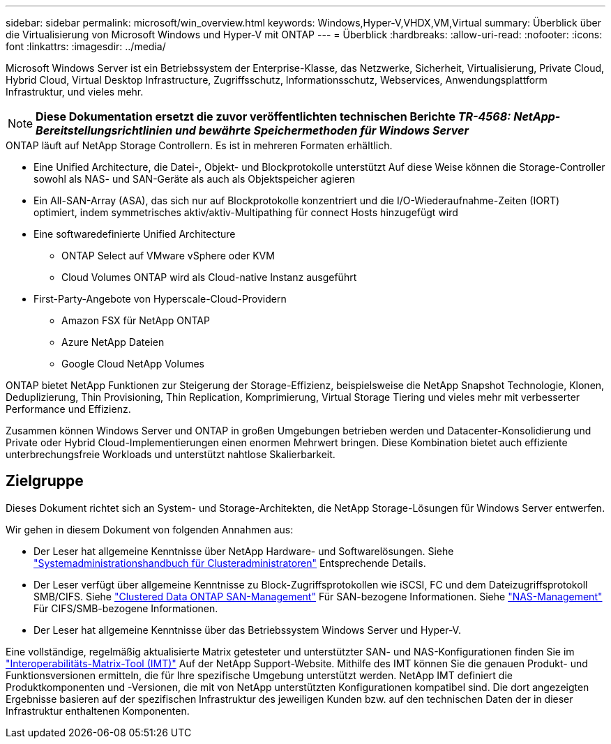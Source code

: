 ---
sidebar: sidebar 
permalink: microsoft/win_overview.html 
keywords: Windows,Hyper-V,VHDX,VM,Virtual 
summary: Überblick über die Virtualisierung von Microsoft Windows und Hyper-V mit ONTAP 
---
= Überblick
:hardbreaks:
:allow-uri-read: 
:nofooter: 
:icons: font
:linkattrs: 
:imagesdir: ../media/


[role="lead"]
Microsoft Windows Server ist ein Betriebssystem der Enterprise-Klasse, das Netzwerke, Sicherheit, Virtualisierung, Private Cloud, Hybrid Cloud, Virtual Desktop Infrastructure, Zugriffsschutz, Informationsschutz, Webservices, Anwendungsplattform Infrastruktur, und vieles mehr.


NOTE: *Diese Dokumentation ersetzt die zuvor veröffentlichten technischen Berichte _TR-4568: NetApp-Bereitstellungsrichtlinien und bewährte Speichermethoden für Windows Server_*

.ONTAP läuft auf NetApp Storage Controllern. Es ist in mehreren Formaten erhältlich.
* Eine Unified Architecture, die Datei-, Objekt- und Blockprotokolle unterstützt Auf diese Weise können die Storage-Controller sowohl als NAS- und SAN-Geräte als auch als Objektspeicher agieren
* Ein All-SAN-Array (ASA), das sich nur auf Blockprotokolle konzentriert und die I/O-Wiederaufnahme-Zeiten (IORT) optimiert, indem symmetrisches aktiv/aktiv-Multipathing für connect Hosts hinzugefügt wird
* Eine softwaredefinierte Unified Architecture
+
** ONTAP Select auf VMware vSphere oder KVM
** Cloud Volumes ONTAP wird als Cloud-native Instanz ausgeführt


* First-Party-Angebote von Hyperscale-Cloud-Providern
+
** Amazon FSX für NetApp ONTAP
** Azure NetApp Dateien
** Google Cloud NetApp Volumes




ONTAP bietet NetApp Funktionen zur Steigerung der Storage-Effizienz, beispielsweise die NetApp Snapshot Technologie, Klonen, Deduplizierung, Thin Provisioning, Thin Replication, Komprimierung, Virtual Storage Tiering und vieles mehr mit verbesserter Performance und Effizienz.

Zusammen können Windows Server und ONTAP in großen Umgebungen betrieben werden und Datacenter-Konsolidierung und Private oder Hybrid Cloud-Implementierungen einen enormen Mehrwert bringen. Diese Kombination bietet auch effiziente unterbrechungsfreie Workloads und unterstützt nahtlose Skalierbarkeit.



== Zielgruppe

Dieses Dokument richtet sich an System- und Storage-Architekten, die NetApp Storage-Lösungen für Windows Server entwerfen.

Wir gehen in diesem Dokument von folgenden Annahmen aus:

* Der Leser hat allgemeine Kenntnisse über NetApp Hardware- und Softwarelösungen. Siehe https://docs.netapp.com/us-en/ontap/cluster-admin/index.html["Systemadministrationshandbuch für Clusteradministratoren"] Entsprechende Details.
* Der Leser verfügt über allgemeine Kenntnisse zu Block-Zugriffsprotokollen wie iSCSI, FC und dem Dateizugriffsprotokoll SMB/CIFS. Siehe https://docs.netapp.com/us-en/ontap/san-management/index.html["Clustered Data ONTAP SAN-Management"] Für SAN-bezogene Informationen. Siehe https://docs.netapp.com/us-en/ontap/nas-management/index.html["NAS-Management"] Für CIFS/SMB-bezogene Informationen.
* Der Leser hat allgemeine Kenntnisse über das Betriebssystem Windows Server und Hyper-V.


Eine vollständige, regelmäßig aktualisierte Matrix getesteter und unterstützter SAN- und NAS-Konfigurationen finden Sie im http://mysupport.netapp.com/matrix/["Interoperabilitäts-Matrix-Tool (IMT)"] Auf der NetApp Support-Website. Mithilfe des IMT können Sie die genauen Produkt- und Funktionsversionen ermitteln, die für Ihre spezifische Umgebung unterstützt werden. NetApp IMT definiert die Produktkomponenten und -Versionen, die mit von NetApp unterstützten Konfigurationen kompatibel sind. Die dort angezeigten Ergebnisse basieren auf der spezifischen Infrastruktur des jeweiligen Kunden bzw. auf den technischen Daten der in dieser Infrastruktur enthaltenen Komponenten.
